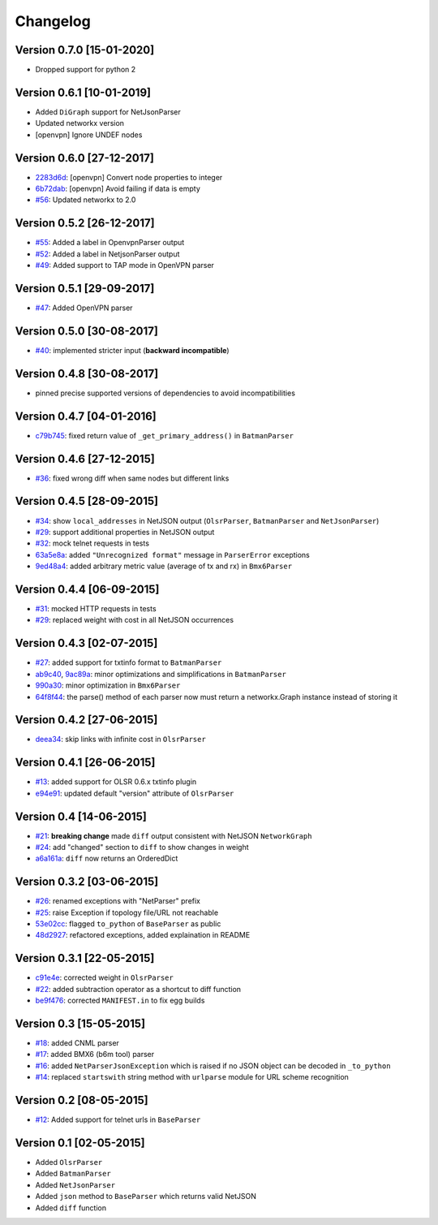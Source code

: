 Changelog
=========

Version 0.7.0 [15-01-2020]
--------------------------

- Dropped support for python 2

Version 0.6.1 [10-01-2019]
--------------------------

- Added ``DiGraph`` support for NetJsonParser
- Updated networkx version
- [openvpn] Ignore UNDEF nodes

Version 0.6.0 [27-12-2017]
--------------------------

- `2283d6d <https://github.com/ninuxorg/netdiff/commit/2283d6d>`_:
  [openvpn] Convert node properties to integer
- `6b72dab <https://github.com/ninuxorg/netdiff/commit/6b72dab>`_:
  [openvpn] Avoid failing if data is empty
- `#56 <https://github.com/ninuxorg/netdiff/pull/56>`_:
  Updated networkx to 2.0

Version 0.5.2 [26-12-2017]
--------------------------

- `#55 <https://github.com/ninuxorg/netdiff/pull/55>`_:
  Added a label in OpenvpnParser output
- `#52 <https://github.com/ninuxorg/netdiff/pull/52>`_:
  Added a label in NetjsonParser output
- `#49 <https://github.com/ninuxorg/netdiff/pull/49>`_:
  Added support to TAP mode in OpenVPN parser

Version 0.5.1 [29-09-2017]
--------------------------

- `#47 <https://github.com/ninuxorg/netdiff/pull/47>`_:
  Added OpenVPN parser

Version 0.5.0 [30-08-2017]
--------------------------

- `#40 <https://github.com/ninuxorg/netdiff/issues/40>`_:
  implemented stricter input (**backward incompatible**)

Version 0.4.8 [30-08-2017]
--------------------------

- pinned precise supported versions of dependencies to avoid incompatibilities

Version 0.4.7 [04-01-2016]
--------------------------

- `c79b745 <https://github.com/ninuxorg/netdiff/commit/c79b745>`_: fixed return value of ``_get_primary_address()`` in ``BatmanParser``

Version 0.4.6 [27-12-2015]
--------------------------

- `#36 <https://github.com/ninuxorg/netdiff/issues/36>`_: fixed wrong diff when same nodes but different links

Version 0.4.5 [28-09-2015]
--------------------------

- `#34 <https://github.com/ninuxorg/netdiff/issues/34>`_: show ``local_addresses`` in NetJSON output (``OlsrParser``, ``BatmanParser`` and ``NetJsonParser``)
- `#29 <https://github.com/ninuxorg/netdiff/issues/29>`_: support additional properties in NetJSON output
- `#32 <https://github.com/ninuxorg/netdiff/issues/32>`_: mock telnet requests in tests
- `63a5e8a <https://github.com/ninuxorg/netdiff/commit/63a5e8a>`_: added ``"Unrecognized format"`` message in ``ParserError`` exceptions
- `9ed48a4 <https://github.com/ninuxorg/netdiff/commit/9ed48a4>`_: added arbitrary metric value (average of tx and rx) in ``Bmx6Parser``

Version 0.4.4 [06-09-2015]
--------------------------

- `#31 <https://github.com/ninuxorg/netdiff/issues/31>`_: mocked HTTP requests in tests
- `#29 <https://github.com/ninuxorg/netdiff/issues/28>`_: replaced weight with cost in all NetJSON occurrences

Version 0.4.3 [02-07-2015]
--------------------------

- `#27 <https://github.com/ninuxorg/netdiff/issues/27>`_: added support for txtinfo format to ``BatmanParser``
- `ab9c40 <https://github.com/ninuxorg/netdiff/commit/ab9c40>`_, `9ac89a <https://github.com/ninuxorg/netdiff/commit/9ac89a>`_: minor optimizations and simplifications in ``BatmanParser``
- `990a30 <https://github.com/ninuxorg/netdiff/commit/990a30>`_: minor optimization in ``Bmx6Parser``
- `64f8f44 <https://github.com/ninuxorg/netdiff/commit/64f8f44>`_: the parse() method of each parser now must return a networkx.Graph instance instead of storing it

Version 0.4.2 [27-06-2015]
--------------------------

- `deea34 <https://github.com/ninuxorg/netdiff/commit/deea34>`_: skip links with infinite cost in ``OlsrParser``

Version 0.4.1 [26-06-2015]
--------------------------

- `#13 <https://github.com/ninuxorg/netdiff/issues/13>`_: added support for OLSR 0.6.x txtinfo plugin
- `e94e91 <https://github.com/ninuxorg/netdiff/commit/e94e91>`_: updated default "version" attribute of ``OlsrParser``

Version 0.4 [14-06-2015]
------------------------

- `#21 <https://github.com/ninuxorg/netdiff/issues/21>`_: **breaking change** made ``diff`` output consistent with NetJSON ``NetworkGraph``
- `#24 <https://github.com/ninuxorg/netdiff/issues/24>`_: add "changed" section to ``diff`` to show changes in weight
- `a6a161a <https://github.com/ninuxorg/netdiff/commit/a6a161a>`_: ``diff`` now returns an OrderedDict

Version 0.3.2 [03-06-2015]
--------------------------

- `#26 <https://github.com/ninuxorg/netdiff/issues/26>`_: renamed exceptions with "NetParser" prefix
- `#25 <https://github.com/ninuxorg/netdiff/issues/25>`_: raise Exception if topology file/URL not reachable
- `53e02cc <https://github.com/ninuxorg/netdiff/commit/53e02cc>`_: flagged ``to_python`` of ``BaseParser`` as public
- `48d2927 <https://github.com/ninuxorg/netdiff/commit/48d2927>`_: refactored exceptions, added explaination in README

Version 0.3.1 [22-05-2015]
--------------------------

- `c91e4e <https://github.com/ninuxorg/netdiff/commit/c91e4e48917c6503fc490e725da1574cb5c549fe>`_: corrected weight in ``OlsrParser``
- `#22 <https://github.com/ninuxorg/netdiff/pull/22>`_: added subtraction operator as a shortcut to diff function
- `be9f476 <https://github.com/ninuxorg/netdiff/commit/be9f476>`_: corrected ``MANIFEST.in`` to fix egg builds

Version 0.3 [15-05-2015]
------------------------

- `#18 <https://github.com/ninuxorg/netdiff/pull/18>`_: added CNML parser
- `#17 <https://github.com/ninuxorg/netdiff/pull/17>`_: added BMX6 (b6m tool) parser
- `#16 <https://github.com/ninuxorg/netdiff/pull/16>`_: added ``NetParserJsonException`` which is raised if no JSON object can be decoded in ``_to_python``
- `#14 <https://github.com/ninuxorg/netdiff/pull/14>`_: replaced ``startswith`` string method with ``urlparse`` module for URL scheme recognition

Version 0.2 [08-05-2015]
------------------------

- `#12 <https://github.com/ninuxorg/netdiff/pull/12>`_: Added support for telnet urls in ``BaseParser``

Version 0.1 [02-05-2015]
------------------------

- Added ``OlsrParser``
- Added ``BatmanParser``
- Added ``NetJsonParser``
- Added ``json`` method to ``BaseParser`` which returns valid NetJSON
- Added ``diff`` function
